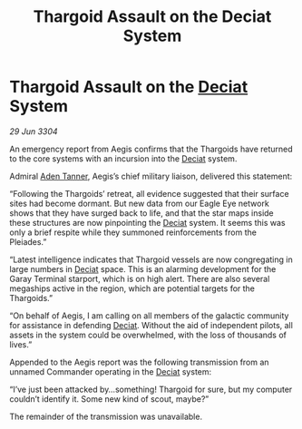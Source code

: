:PROPERTIES:
:ID:       8951ad37-82ff-4716-94e2-cf8149867a92
:END:
#+title: Thargoid Assault on the Deciat System
#+filetags: :Thargoid:3304:galnet:

* Thargoid Assault on the [[id:4af71116-980a-4119-b93e-a0b368cf9550][Deciat]] System

/29 Jun 3304/

An emergency report from Aegis confirms that the Thargoids have returned to the core systems with an incursion into the [[id:4af71116-980a-4119-b93e-a0b368cf9550][Deciat]] system. 

Admiral [[id:7bca1ccd-649e-438a-ae56-fb8ca34e6440][Aden Tanner]], Aegis’s chief military liaison, delivered this statement: 

“Following the Thargoids’ retreat, all evidence suggested that their surface sites had become dormant. But new data from our Eagle Eye network shows that they have surged back to life, and that the star maps inside these structures are now pinpointing the [[id:4af71116-980a-4119-b93e-a0b368cf9550][Deciat]] system. It seems this was only a brief respite while they summoned reinforcements from the Pleiades.” 

“Latest intelligence indicates that Thargoid vessels are now congregating in large numbers in [[id:4af71116-980a-4119-b93e-a0b368cf9550][Deciat]] space. This is an alarming development for the Garay Terminal starport, which is on high alert. There are also several megaships active in the region, which are potential targets for the Thargoids.” 

“On behalf of Aegis, I am calling on all members of the galactic community for assistance in defending [[id:4af71116-980a-4119-b93e-a0b368cf9550][Deciat]]. Without the aid of independent pilots, all assets in the system could be overwhelmed, with the loss of thousands of lives.” 

Appended to the Aegis report was the following transmission from an unnamed Commander operating in the [[id:4af71116-980a-4119-b93e-a0b368cf9550][Deciat]] system: 

“I’ve just been attacked by…something! Thargoid for sure, but my computer couldn’t identify it. Some new kind of scout, maybe?” 

The remainder of the transmission was unavailable.

